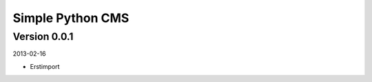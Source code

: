 #################
Simple Python CMS
#################


=============
Version 0.0.1
=============

2013-02-16

- Erstimport
